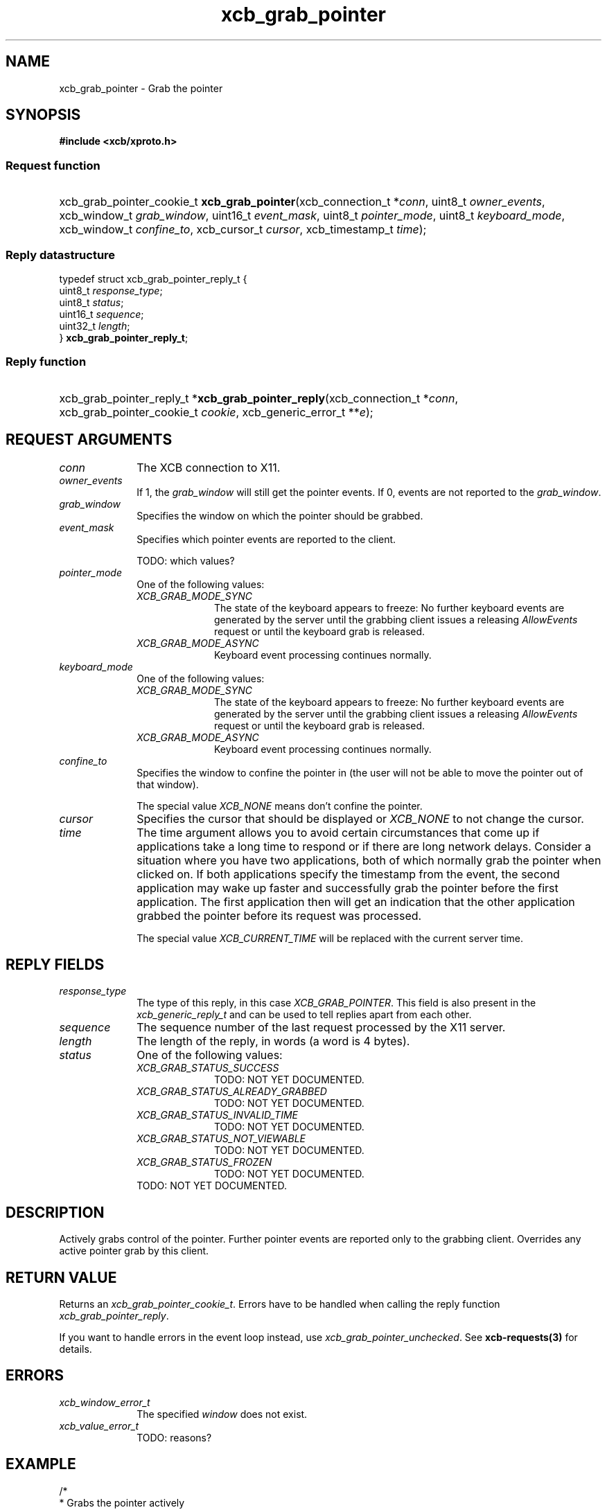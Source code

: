.TH xcb_grab_pointer 3  today "XCB" "XCB Requests"
.ad l
.SH NAME
xcb_grab_pointer \- Grab the pointer
.SH SYNOPSIS
.hy 0
.B #include <xcb/xproto.h>
.SS Request function
.HP
xcb_grab_pointer_cookie_t \fBxcb_grab_pointer\fP(xcb_connection_t\ *\fIconn\fP, uint8_t\ \fIowner_events\fP, xcb_window_t\ \fIgrab_window\fP, uint16_t\ \fIevent_mask\fP, uint8_t\ \fIpointer_mode\fP, uint8_t\ \fIkeyboard_mode\fP, xcb_window_t\ \fIconfine_to\fP, xcb_cursor_t\ \fIcursor\fP, xcb_timestamp_t\ \fItime\fP);
.PP
.SS Reply datastructure
.nf
.sp
typedef struct xcb_grab_pointer_reply_t {
    uint8_t  \fIresponse_type\fP;
    uint8_t  \fIstatus\fP;
    uint16_t \fIsequence\fP;
    uint32_t \fIlength\fP;
} \fBxcb_grab_pointer_reply_t\fP;
.fi
.SS Reply function
.HP
xcb_grab_pointer_reply_t *\fBxcb_grab_pointer_reply\fP(xcb_connection_t\ *\fIconn\fP, xcb_grab_pointer_cookie_t\ \fIcookie\fP, xcb_generic_error_t\ **\fIe\fP);
.br
.hy 1
.SH REQUEST ARGUMENTS
.IP \fIconn\fP 1i
The XCB connection to X11.
.IP \fIowner_events\fP 1i
If 1, the \fIgrab_window\fP will still get the pointer events. If 0, events are not
reported to the \fIgrab_window\fP.
.IP \fIgrab_window\fP 1i
Specifies the window on which the pointer should be grabbed.
.IP \fIevent_mask\fP 1i
Specifies which pointer events are reported to the client.

TODO: which values?
.IP \fIpointer_mode\fP 1i
One of the following values:
.RS 1i
.IP \fIXCB_GRAB_MODE_SYNC\fP 1i
The state of the keyboard appears to freeze: No further keyboard events are
generated by the server until the grabbing client issues a releasing
\fIAllowEvents\fP request or until the keyboard grab is released.
.IP \fIXCB_GRAB_MODE_ASYNC\fP 1i
Keyboard event processing continues normally.
.RE
.RS 1i


.RE
.IP \fIkeyboard_mode\fP 1i
One of the following values:
.RS 1i
.IP \fIXCB_GRAB_MODE_SYNC\fP 1i
The state of the keyboard appears to freeze: No further keyboard events are
generated by the server until the grabbing client issues a releasing
\fIAllowEvents\fP request or until the keyboard grab is released.
.IP \fIXCB_GRAB_MODE_ASYNC\fP 1i
Keyboard event processing continues normally.
.RE
.RS 1i


.RE
.IP \fIconfine_to\fP 1i
Specifies the window to confine the pointer in (the user will not be able to
move the pointer out of that window).

The special value \fIXCB_NONE\fP means don't confine the pointer.
.IP \fIcursor\fP 1i
Specifies the cursor that should be displayed or \fIXCB_NONE\fP to not change the
cursor.
.IP \fItime\fP 1i
The time argument allows you to avoid certain circumstances that come up if
applications take a long time to respond or if there are long network delays.
Consider a situation where you have two applications, both of which normally
grab the pointer when clicked on. If both applications specify the timestamp
from the event, the second application may wake up faster and successfully grab
the pointer before the first application. The first application then will get
an indication that the other application grabbed the pointer before its request
was processed.

The special value \fIXCB_CURRENT_TIME\fP will be replaced with the current server
time.
.SH REPLY FIELDS
.IP \fIresponse_type\fP 1i
The type of this reply, in this case \fIXCB_GRAB_POINTER\fP. This field is also present in the \fIxcb_generic_reply_t\fP and can be used to tell replies apart from each other.
.IP \fIsequence\fP 1i
The sequence number of the last request processed by the X11 server.
.IP \fIlength\fP 1i
The length of the reply, in words (a word is 4 bytes).
.IP \fIstatus\fP 1i
One of the following values:
.RS 1i
.IP \fIXCB_GRAB_STATUS_SUCCESS\fP 1i
TODO: NOT YET DOCUMENTED.
.IP \fIXCB_GRAB_STATUS_ALREADY_GRABBED\fP 1i
TODO: NOT YET DOCUMENTED.
.IP \fIXCB_GRAB_STATUS_INVALID_TIME\fP 1i
TODO: NOT YET DOCUMENTED.
.IP \fIXCB_GRAB_STATUS_NOT_VIEWABLE\fP 1i
TODO: NOT YET DOCUMENTED.
.IP \fIXCB_GRAB_STATUS_FROZEN\fP 1i
TODO: NOT YET DOCUMENTED.
.RE
.RS 1i
TODO: NOT YET DOCUMENTED.
.RE
.SH DESCRIPTION
Actively grabs control of the pointer. Further pointer events are reported only to the grabbing client. Overrides any active pointer grab by this client.
.SH RETURN VALUE
Returns an \fIxcb_grab_pointer_cookie_t\fP. Errors have to be handled when calling the reply function \fIxcb_grab_pointer_reply\fP.

If you want to handle errors in the event loop instead, use \fIxcb_grab_pointer_unchecked\fP. See \fBxcb-requests(3)\fP for details.
.SH ERRORS
.IP \fIxcb_window_error_t\fP 1i
The specified \fIwindow\fP does not exist.
.IP \fIxcb_value_error_t\fP 1i
TODO: reasons?
.SH EXAMPLE
.nf
.sp
/*
 * Grabs the pointer actively
 *
 */
void my_example(xcb_connection *conn, xcb_screen_t *screen, xcb_cursor_t cursor) {
    xcb_grab_pointer_cookie_t cookie;
    xcb_grab_pointer_reply_t *reply;

    cookie = xcb_grab_pointer(
        conn,
        false,               /* get all pointer events specified by the following mask */
        screen->root,        /* grab the root window */
        XCB_NONE,            /* which events to let through */
        XCB_GRAB_MODE_ASYNC, /* pointer events should continue as normal */
        XCB_GRAB_MODE_ASYNC, /* keyboard mode */
        XCB_NONE,            /* confine_to = in which window should the cursor stay */
        cursor,              /* we change the cursor to whatever the user wanted */
        XCB_CURRENT_TIME
    );

    if ((reply = xcb_grab_pointer_reply(conn, cookie, NULL))) {
        if (reply->status == XCB_GRAB_STATUS_SUCCESS)
            printf("successfully grabbed the pointer\\n");
        free(preply);
    }
}
.fi
.SH SEE ALSO
.BR xcb-requests (3),
.BR xcb-examples (3),
.BR xcb_grab_keyboard (3)
.SH AUTHOR
Generated from xproto.xml. Contact xcb@lists.freedesktop.org for corrections and improvements.
